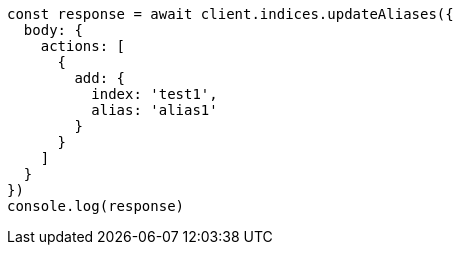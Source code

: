 // This file is autogenerated, DO NOT EDIT
// Use `node scripts/generate-docs-examples.js` to generate the docs examples

[source, js]
----
const response = await client.indices.updateAliases({
  body: {
    actions: [
      {
        add: {
          index: 'test1',
          alias: 'alias1'
        }
      }
    ]
  }
})
console.log(response)
----

